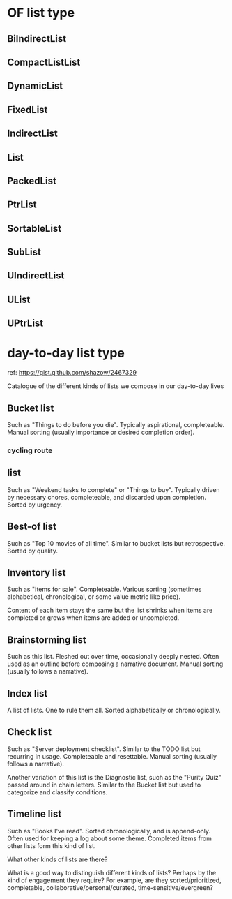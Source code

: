 * OF list type
** BiIndirectList
** CompactListList
** DynamicList
** FixedList
** IndirectList
** List
** PackedList
** PtrList
** SortableList
** SubList
** UIndirectList
** UList
** UPtrList
* day-to-day list type
ref: https://gist.github.com/shazow/2467329

# Types of lists

Catalogue of the different kinds of lists we compose in our day-to-day lives

** Bucket list
     Such as "Things to do before you die". Typically aspirational,
 completeable. Manual sorting (usually importance or desired
 completion order).

*** cycling route

** list

     Such as "Weekend tasks to complete" or "Things to buy". Typically driven by
 necessary chores, completeable, and discarded upon completion. Sorted by
 urgency.

** Best-of list

     Such as "Top 10 movies of all time". Similar to bucket lists but
 retrospective. Sorted by quality.

** Inventory list

     Such as "Items for sale". Completeable. Various sorting (sometimes
 alphabetical, chronological, or some value metric like price).

     Content of each item stays the same but the list shrinks when items are
 completed or grows when items are added or uncompleted.

** Brainstorming list

     Such as this list. Fleshed out over time, occasionally deeply nested. Often
 used as an outline before composing a narrative document. Manual sorting
 (usually follows a narrative).

** Index list

     A list of lists. One to rule them all. Sorted alphabetically or
 chronologically.

** Check list

     Such as "Server deployment checklist". Similar to the TODO list but
 recurring in usage. Completeable and resettable. Manual sorting (usually
 follows a narrative).

     Another variation of this list is the Diagnostic list, such as the "Purity
 Quiz" passed around in chain letters. Similar to the Bucket list but used to
 categorize and classify conditions.

** Timeline list

     Such as "Books I've read". Sorted chronologically, and is append-only.
 Often used for keeping a log about some theme. Completed items from other lists
 form this kind of list.


 What other kinds of lists are there?

 What is a good way to distinguish different kinds of lists? Perhaps by the kind
 of engagement they require? For example, are they sorted/prioritized,
 completable, collaborative/personal/curated, time-sensitive/evergreen?
